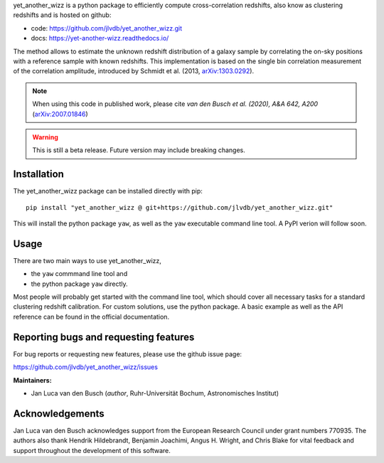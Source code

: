 yet_another_wizz is a python package to efficiently compute cross-correlation
redshifts, also know as clustering redshifts and is hosted on github:

- code: https://github.com/jlvdb/yet_another_wizz.git
- docs: https://yet-another-wizz.readthedocs.io/

The method allows to estimate the unknown redshift distribution of a galaxy
sample by correlating the on-sky positions with a reference sample with known
redshifts. This implementation is based on the single bin correlation
measurement of the correlation amplitude, introduced by Schmidt et al. (2013,
`arXiv:1303.0292 <https://arxiv.org/abs/1303.0292>`_).

.. Note::
    When using this code in published work, please cite
    *van den Busch et al. (2020), A&A 642, A200*
    (`arXiv:2007.01846 <https://arxiv.org/abs/2007.01846>`_)


.. Warning::
    This is still a beta release. Future version may include breaking changes.


Installation
------------

The yet_another_wizz package can be installed directly with pip::

    pip install "yet_another_wizz @ git+https://github.com/jlvdb/yet_another_wizz.git"

This will install the python package ``yaw``, as well as the ``yaw`` executable
command line tool. A PyPI verion will follow soon.


Usage
-----

There are two main ways to use yet_another_wizz,

- the ``yaw`` commmand line tool and
- the python package ``yaw`` directly.

Most people will probably get started with the command line tool, which should
cover all necessary tasks for a standard clustering redshift calibration. For
custom solutions, use the python package. A basic example as well as the API
reference can be found in the official documentation.


Reporting bugs and requesting features
--------------------------------------

For bug reports or requesting new features, please use the github issue page:

https://github.com/jlvdb/yet_another_wizz/issues

    
**Maintainers:**

- Jan Luca van den Busch
  (*author*, Ruhr-Universität Bochum, Astronomisches Institut)


Acknowledgements
----------------

Jan Luca van den Busch acknowledges support from the European Research Council
under grant numbers 770935. The authors also thank Hendrik Hildebrandt,
Benjamin Joachimi, Angus H. Wright, and Chris Blake for vital feedback and
support throughout the development of this software.
